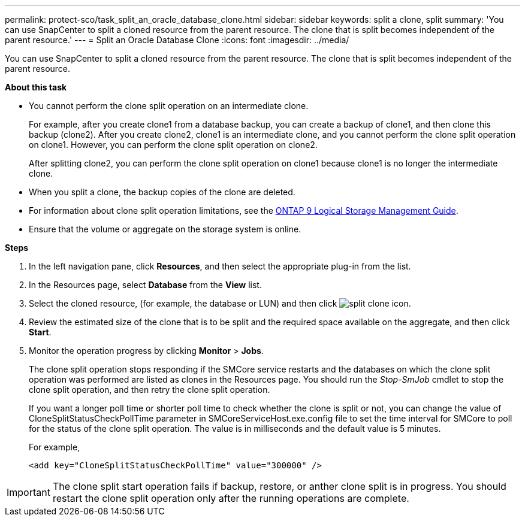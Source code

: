 ---
permalink: protect-sco/task_split_an_oracle_database_clone.html
sidebar: sidebar
keywords: split a clone, split
summary: 'You can use SnapCenter to split a cloned resource from the parent resource. The clone that is split becomes independent of the parent resource.'
---
= Split an Oracle Database Clone
:icons: font
:imagesdir: ../media/

[.lead]
You can use SnapCenter to split a cloned resource from the parent resource. The clone that is split becomes independent of the parent resource.

*About this task*

* You cannot perform the clone split operation on an intermediate clone.
+
For example, after you create clone1 from a database backup, you can create a backup of clone1, and then clone this backup (clone2). After you create clone2, clone1 is an intermediate clone, and you cannot perform the clone split operation on clone1. However, you can perform the clone split operation on clone2.
+
After splitting clone2, you can perform the clone split operation on clone1 because clone1 is no longer the intermediate clone.

* When you split a clone, the backup copies of the clone are deleted.
* For information about clone split operation limitations, see the http://docs.netapp.com/ontap-9/topic/com.netapp.doc.dot-cm-vsmg/home.html[ONTAP 9 Logical Storage Management Guide^].
* Ensure that the volume or aggregate on the storage system is online.

*Steps*

. In the left navigation pane, click *Resources*, and then select the appropriate plug-in from the list.
. In the Resources page, select *Database* from the *View* list.
. Select the cloned resource, (for example, the database or LUN) and then click image:../media/split_cone.gif[split clone icon].
. Review the estimated size of the clone that is to be split and the required space available on the aggregate, and then click *Start*.
. Monitor the operation progress by clicking *Monitor* > *Jobs*.
+
The clone split operation stops responding if the SMCore service restarts and the databases on which the clone split operation was performed are listed as clones in the Resources page. You should run the _Stop-SmJob_ cmdlet to stop the clone split operation, and then retry the clone split operation.
+
If you want a longer poll time or shorter poll time to check whether the clone is split or not, you can change the value of CloneSplitStatusCheckPollTime parameter in SMCoreServiceHost.exe.config file to set the time interval for SMCore to poll for the status of the clone split operation. The value is in milliseconds and the default value is 5 minutes.
+
For example,
+
----
<add key="CloneSplitStatusCheckPollTime" value="300000" />
----

IMPORTANT: The clone split start operation fails if backup, restore, or anther clone split is in progress. You should restart the clone split operation only after the running operations are complete.
